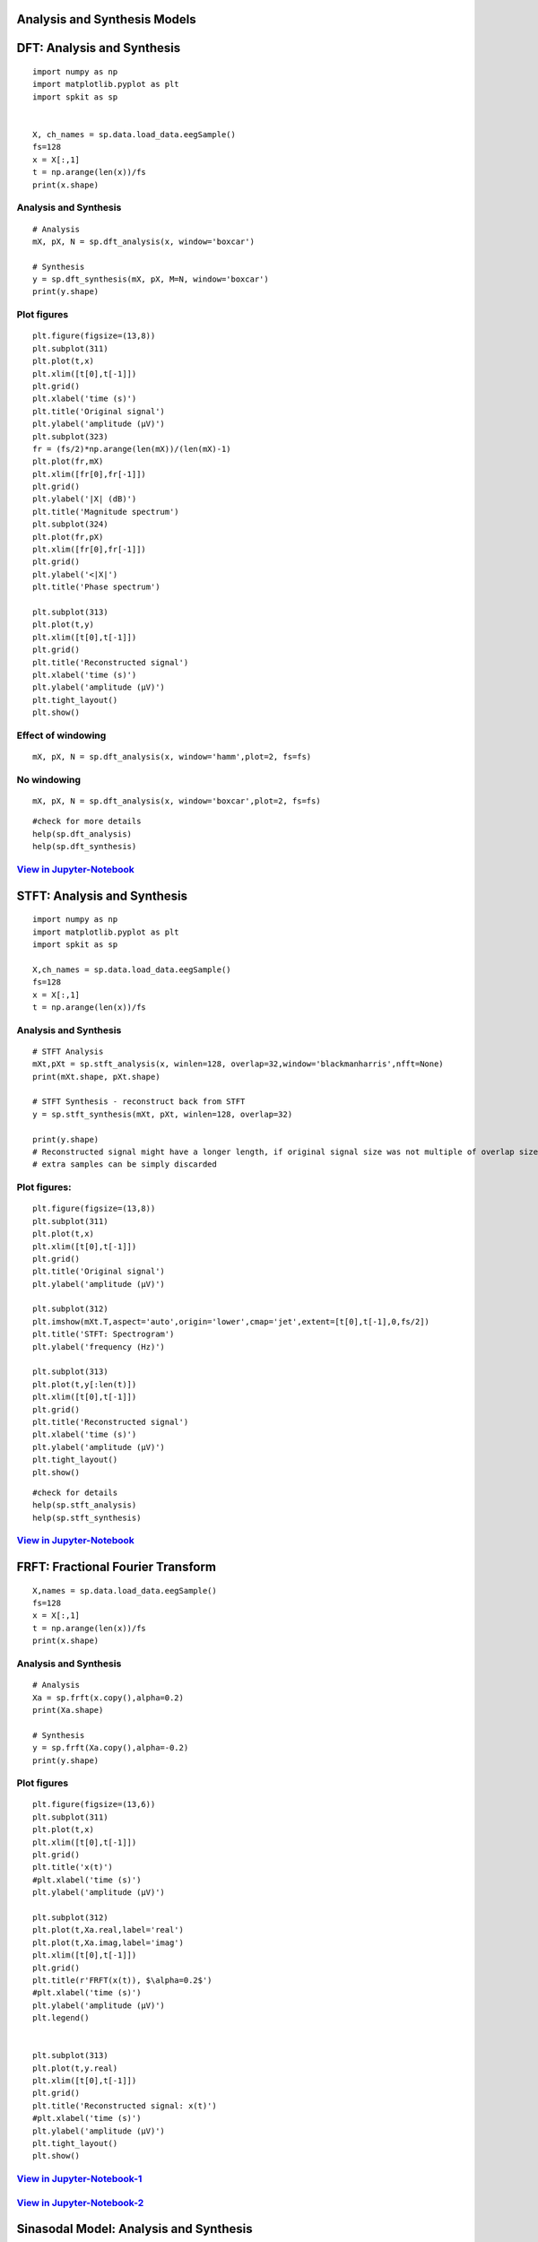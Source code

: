 Analysis and Synthesis Models
=============================


DFT: Analysis and Synthesis
===========================

::
  
  import numpy as np
  import matplotlib.pyplot as plt
  import spkit as sp
  
  
  X, ch_names = sp.data.load_data.eegSample()
  fs=128
  x = X[:,1]
  t = np.arange(len(x))/fs
  print(x.shape)
  
Analysis and Synthesis
~~~~~~~~~~~~~~~~~~~~~~


::
  
  # Analysis
  mX, pX, N = sp.dft_analysis(x, window='boxcar')
  
  # Synthesis
  y = sp.dft_synthesis(mX, pX, M=N, window='boxcar')
  print(y.shape)
  


Plot figures
~~~~~~~~~~~~~~~~~~~~~~

::
  
  plt.figure(figsize=(13,8))
  plt.subplot(311)
  plt.plot(t,x)
  plt.xlim([t[0],t[-1]])
  plt.grid()
  plt.xlabel('time (s)')
  plt.title('Original signal')
  plt.ylabel('amplitude (μV)')
  plt.subplot(323)
  fr = (fs/2)*np.arange(len(mX))/(len(mX)-1)
  plt.plot(fr,mX)
  plt.xlim([fr[0],fr[-1]])
  plt.grid()
  plt.ylabel('|X| (dB)')
  plt.title('Magnitude spectrum')
  plt.subplot(324)
  plt.plot(fr,pX)
  plt.xlim([fr[0],fr[-1]])
  plt.grid()
  plt.ylabel('<|X|')
  plt.title('Phase spectrum')

  plt.subplot(313)
  plt.plot(t,y)
  plt.xlim([t[0],t[-1]])
  plt.grid()
  plt.title('Reconstructed signal')
  plt.xlabel('time (s)')
  plt.ylabel('amplitude (μV)')
  plt.tight_layout()
  plt.show()
  

.. image:: https://raw.githubusercontent.com/Nikeshbajaj/spkit/master/figures/dft_analysis_synthesis_1.png
  
  
Effect of windowing
~~~~~~~~~~~~~~~~~~~~~~

::
  
  mX, pX, N = sp.dft_analysis(x, window='hamm',plot=2, fs=fs)
  


.. image:: https://raw.githubusercontent.com/Nikeshbajaj/spkit/master/figures/dft_analysis_synthesis_ham_3.png
  
  

No windowing
~~~~~~~~~~~~~~~~~~~~~~

::
  
  mX, pX, N = sp.dft_analysis(x, window='boxcar',plot=2, fs=fs)


.. image:: https://raw.githubusercontent.com/Nikeshbajaj/spkit/master/figures/dft_analysis_synthesis_2.png
  
::
  
  #check for more details
  help(sp.dft_analysis)
  help(sp.dft_synthesis)
  

`View in Jupyter-Notebook <https://github.com/Nikeshbajaj/Notebooks/blob/master/spkit/SP/Analysis_Sythesis_Models.ipynb>`_
~~~~~~~~~~~~~~~~~~~~~~ 
  
STFT: Analysis and Synthesis
===========================


::
  
  import numpy as np
  import matplotlib.pyplot as plt
  import spkit as sp
  
  X,ch_names = sp.data.load_data.eegSample()
  fs=128
  x = X[:,1]
  t = np.arange(len(x))/fs


Analysis and Synthesis
~~~~~~~~~~~~~~~~~~~~~~
::
  
  # STFT Analysis
  mXt,pXt = sp.stft_analysis(x, winlen=128, overlap=32,window='blackmanharris',nfft=None)
  print(mXt.shape, pXt.shape)
  
  # STFT Synthesis - reconstruct back from STFT
  y = sp.stft_synthesis(mXt, pXt, winlen=128, overlap=32)
  
  print(y.shape)
  # Reconstructed signal might have a longer length, if original signal size was not multiple of overlap size
  # extra samples can be simply discarded
  
  
Plot figures:
~~~~~~~~~~~~~~~~~~~~~~

::
  
  plt.figure(figsize=(13,8))
  plt.subplot(311)
  plt.plot(t,x)
  plt.xlim([t[0],t[-1]])
  plt.grid()
  plt.title('Original signal')
  plt.ylabel('amplitude (μV)')

  plt.subplot(312)
  plt.imshow(mXt.T,aspect='auto',origin='lower',cmap='jet',extent=[t[0],t[-1],0,fs/2])
  plt.title('STFT: Spectrogram')
  plt.ylabel('frequency (Hz)')

  plt.subplot(313)
  plt.plot(t,y[:len(t)])
  plt.xlim([t[0],t[-1]])
  plt.grid()
  plt.title('Reconstructed signal')
  plt.xlabel('time (s)')
  plt.ylabel('amplitude (μV)')
  plt.tight_layout()
  plt.show()
  
  
  
.. image:: https://raw.githubusercontent.com/Nikeshbajaj/spkit/master/figures/stft_analysis_synthesis_1.png
  
  
  
::  
  
  #check for details
  help(sp.stft_analysis)
  help(sp.stft_synthesis)
  

`View in Jupyter-Notebook <https://github.com/Nikeshbajaj/Notebooks/blob/master/spkit/SP/Analysis_Sythesis_Models.ipynb>`_
~~~~~~~~~~~~~~~~~~~~~~ 

FRFT: Fractional Fourier Transform
===========================

::
  
  X,names = sp.data.load_data.eegSample()
  fs=128
  x = X[:,1]
  t = np.arange(len(x))/fs
  print(x.shape)


Analysis and Synthesis
~~~~~~~~~~~~~~~~~~~~~~

::
  
  # Analysis
  Xa = sp.frft(x.copy(),alpha=0.2)
  print(Xa.shape)

  # Synthesis
  y = sp.frft(Xa.copy(),alpha=-0.2)
  print(y.shape)



Plot figures
~~~~~~~~~~~~~~~~~~~~~~
::
  
  plt.figure(figsize=(13,6))
  plt.subplot(311)
  plt.plot(t,x)
  plt.xlim([t[0],t[-1]])
  plt.grid()
  plt.title('x(t)')
  #plt.xlabel('time (s)')
  plt.ylabel('amplitude (μV)')

  plt.subplot(312)
  plt.plot(t,Xa.real,label='real')
  plt.plot(t,Xa.imag,label='imag')
  plt.xlim([t[0],t[-1]])
  plt.grid()
  plt.title(r'FRFT(x(t)), $\alpha=0.2$')
  #plt.xlabel('time (s)')
  plt.ylabel('amplitude (μV)')
  plt.legend()


  plt.subplot(313)
  plt.plot(t,y.real)
  plt.xlim([t[0],t[-1]])
  plt.grid()
  plt.title('Reconstructed signal: x(t)')
  #plt.xlabel('time (s)')
  plt.ylabel('amplitude (μV)')
  plt.tight_layout()
  plt.show()

  
.. image:: https://raw.githubusercontent.com/Nikeshbajaj/spkit/master/figures/frft_analysis_synthesis_1.png
  

`View in Jupyter-Notebook-1 <https://github.com/Nikeshbajaj/Notebooks/blob/master/spkit/SP/Analysis_Sythesis_Models.ipynb>`_
~~~~~~~~~~~~~~~~~~~~~~ 
`View in Jupyter-Notebook-2 <https://nbviewer.org/github/Nikeshbajaj/Notebooks/blob/master/spkit/SP/FRFT_demo_sine.ipynb>`_
~~~~~~~~~~~~~~~~~~~~~~ 
  
  
Sinasodal Model: Analysis and Synthesis
=============================


::
  
  import requests
  from scipy.io import wavfile
  import IPython
  
  path2 = 'https://raw.githubusercontent.com/Nikeshbajaj/spkit/master/spkit/data/singing-female.wav'
  print(path2)
  
  
  req = requests.get(path2)
  with open('myfile.wav', 'wb') as f:
          f.write(req.content)

  fs, x = wavfile.read('myfile.wav')
  t = np.arange(len(x))/fs

  x=x.astype(float)

  print(x.shape, fs)
  

Analysis and Synthesis
~~~~~~~~~~~~~~~~~~~~~~ 

::
    
  # Analysis
  N=20
  fXst, mXst, pXst = sp.sineModel_analysis(x,fs,winlen=3001,overlap=750,
                            window='blackmanharris', nfft=None, thr=-10, 
                            maxn_sines=N,minDur=0.01, freq_devOffset=10,freq_devSlope=0.1)

  print(fXst.shape, mXst.shape, pXst.shape)
  
  # Synthesis
  
  Xr = sp.sineModel_synthesis(fXst, mXst, pXst,fs,overlap=750,crop_end=False)
  print(Xr.shape)
  
  # Residual
  
  Xd = x - Xr[:len(x)]
  
  
Plots
~~~~~~~~~~~~~~~~~~~~~~ 

::
  
  plt.figure(figsize=(13,15))
  plt.subplot(511)
  plt.plot(t,x)
  plt.xlim([t[0],t[-1]])
  plt.grid()
  plt.title('Original Auido: x(t)')
  #plt.xlabel('time (s)')
  plt.ylabel('amplitude (μV)')



  mXt,pXt = sp.stft_analysis(x, winlen=441, overlap=220,window='blackmanharris',nfft=None)

  plt.subplot(512)
  plt.imshow(mXt.T,aspect='auto',origin='lower',cmap='jet',extent=[t[0],t[-1],0,fs/2])
  plt.title('Spectrogram of x(t)')
  #plt.xlabel('time (s)')
  plt.ylabel('frequency (Hz)')



  fXt1 = (fXst.copy())*(mXst>0)
  fXt1[fXt1==0]=np.nan


  plt.subplot(513)
  tx = t[-1]*np.arange(fXt1.shape[0])/fXt1.shape[0]

  plt.plot(tx,fXt1,'-k',alpha=0.5)
  #plt.ylim([0,fs/2])
  plt.xlim([0,tx[-1]])

  plt.title(f'Sinasodals Tracks: n={N}')
  plt.xlabel('time (s)')
  plt.ylabel('frequency (Hz)')
  plt.grid(alpha=0.3)
  
  plt.subplot(514)
  plt.plot(t,Xr[:len(t)])
  plt.xlim([t[0],t[-1]])
  plt.grid()
  plt.title(f'Reconstructed Audio from {N} Sinasodals: $x_r(t)$')
  #plt.xlabel('time (s)')
  plt.ylabel('amplitude')


  mXrt,pXrt = sp.stft_analysis(Xr, winlen=441, overlap=220,window='blackmanharris',nfft=None)

  plt.subplot(515)
  plt.imshow(mXrt.T,aspect='auto',origin='lower',cmap='jet',extent=[t[0],t[-1],0,fs/2])
  plt.title(r'Spectrogram of $x_r(t)$')
  #plt.xlabel('time (s)')
  plt.ylabel('frequency (Hz)')
  plt.tight_layout()
  plt.show()

  print('Original Audio: $x(t)$')
  display(IPython.display.Audio(x,rate=fs))

  print(f'Reconstructed Audio: $x_r(t)$')
  display(IPython.display.Audio(Xr,rate=fs))
  
  
.. image:: https://raw.githubusercontent.com/Nikeshbajaj/spkit/master/figures/sinasodal_model_analysis_synthesis_1.png
  

Residual
~~~~~~~~~~~~~~~~~~~~~~ 

::
  
  mXdt,pXdt = sp.stft_analysis(Xd, winlen=441, overlap=220,window='blackmanharris',nfft=None)
  
  plt.figure(figsize=(13,6))
  plt.subplot(211)
  plt.plot(t,Xd)
  plt.xlim([t[0],t[-1]])
  plt.grid()
  plt.title(r'Residual: Discarded part of Audio: $x_d(t) = x(t)-x_r(t)$')
  #plt.xlabel('time (s)')
  plt.ylabel('amplitude (μV)')

  plt.subplot(212)
  plt.imshow(mXdt.T,aspect='auto',origin='lower',cmap='jet',extent=[t[0],t[-1],0,fs/2])
  plt.title(r'Spectrogram of $x_d(t)$')
  #plt.xlabel('time (s)')
  plt.ylabel('frequency (Hz)')

  plt.tight_layout()
  plt.show()
  IPython.display.Audio(Xd,rate=fs)
  
   
.. image:: https://raw.githubusercontent.com/Nikeshbajaj/spkit/master/figures/sinasodal_model_analysis_synthesis_residual_1.png
  
  
Audio output
~~~~~~~~~~~~~~~~~~~~~~ 

Original Audio
---------------------------

.. raw:: html

    <audio controls="controls">
      <source src="https://raw.githubusercontent.com/Nikeshbajaj/spkit/master/spkit/data/singing-female.wav" type="audio/wav"> 
    </audio>
    
https://raw.githubusercontent.com/Nikeshbajaj/spkit/master/spkit/data/singing-female.wav

`Original Audio <https://raw.githubusercontent.com/Nikeshbajaj/spkit/master/spkit/data/singing-female.wav>`_


Reconstructed Audio
---------------------------

.. raw:: html

    <audio controls="controls">
      <source src="https://raw.githubusercontent.com/Nikeshbajaj/spkit/master/spkit/data/singing_female_recons.wav" type="audio/wav">
    </audio>
    

https://raw.githubusercontent.com/Nikeshbajaj/spkit/master/spkit/data/singing_female_recons.wav

`Reconstructed Audio <https://raw.githubusercontent.com/Nikeshbajaj/spkit/master/spkit/data/singing_female_recons.wav>`_
  

Residual Audio - hissing sound
---------------------------
.. raw:: html

    <audio controls="controls">
      <source src="https://raw.githubusercontent.com/Nikeshbajaj/spkit/master/spkit/data/singing_female_residual.wav" type="audio/wav">
    </audio>
    
`Residual Audio <https://raw.githubusercontent.com/Nikeshbajaj/spkit/master/spkit/data/singing_female_residual.wav>`_


`View in Jupyter-Notebook-1 <https://github.com/Nikeshbajaj/Notebooks/blob/master/spkit/SP/Analysis_Sythesis_Models.ipynb>`_
~~~~~~~~~~~~~~~~~~~~~~ 
`View in Jupyter-Notebook-2 <https://github.com/Nikeshbajaj/Notebooks/blob/master/spkit/SP/Sinasodal_Model_AnalysisSynthesis.ipynb>`_
~~~~~~~~~~~~~~~~~~~~~~ 

::
  
  # check for help
  help(sp.sineModel_analysis)
  help(sp.sineModel_synthesis)
